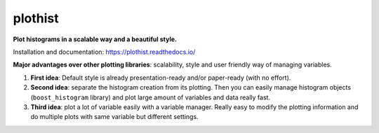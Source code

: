 
========
plothist
========

**Plot histograms in a scalable way and a beautiful style.**

Installation and documentation: `https://plothist.readthedocs.io/ <https://plothist.readthedocs.io/>`_

|img1| |img2|

.. |img1| image:: https://raw.githubusercontent.com/cyrraz/plothist/main/docs/img/1d_comparison_advanced.svg
   :alt: Example
   :width: 320

.. |img2| image:: https://raw.githubusercontent.com/cyrraz/plothist/main/docs/img/model_examples_stacked.svg
   :alt: Example
   :width: 320


|GitHub Project| |PyPI version| |Docs from latest| |Docs from main| |Code style: black|


**Major advantages over other plotting libraries**: scalability, style and user friendly way of managing variables.

1. **First idea**: Default style is already presentation-ready and/or paper-ready (with no effort).

2. **Second idea**: separate the histogram creation from its plotting. Then you can easily manage histogram objects (``boost_histogram`` library) and plot large amount of variables and data really fast.

3. **Third idea**: plot a lot of variable easily with a variable manager. Really easy to modify the plotting information and do multiple plots with same variable but different settings.


.. image:: https://raw.githubusercontent.com/cyrraz/plothist/main/docs/img/2d_hist_with_projections.svg
   :alt: 2D histogram with projections
   :width: 500
   :align: center



.. |GitHub Project| image:: https://img.shields.io/badge/GitHub--blue?style=social&logo=GitHub
   :target: https://github.com/cyrraz/plothist
.. |PyPI version| image:: https://badge.fury.io/py/plothist.svg
   :target: https://badge.fury.io/py/plothist
.. |Code style: black| image:: https://img.shields.io/badge/code%20style-black-000000.svg
   :target: https://github.com/psf/black
.. |Docs from latest| image:: https://img.shields.io/badge/docs-v0.9-blue.svg
   :target: https://plothist.readthedocs.io/en/latest/
.. |Docs from main| image:: https://img.shields.io/badge/docs-main-blue.svg
   :target: https://plothist.readthedocs.io/en/main/
